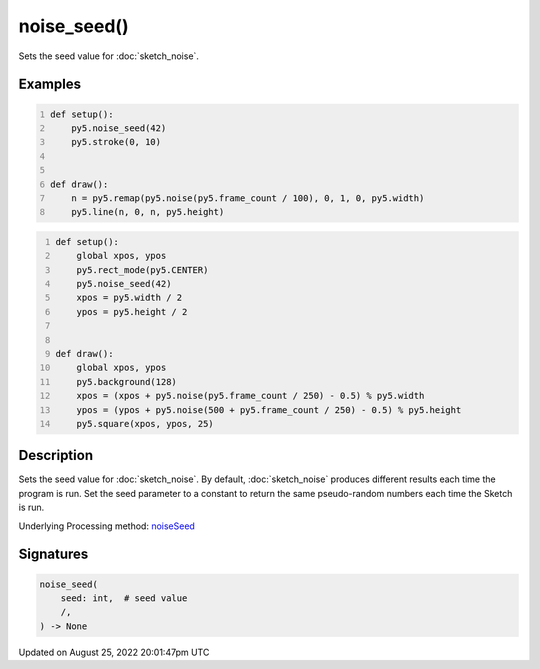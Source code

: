 noise_seed()
============

Sets the seed value for :doc:`sketch_noise`.

Examples
--------

.. raw:: html

    <div class="example-table">

.. raw:: html

    <div class="example-row"><div class="example-cell-image">

.. raw:: html

    </div><div class="example-cell-code">

.. code:: python
    :number-lines:

    def setup():
        py5.noise_seed(42)
        py5.stroke(0, 10)


    def draw():
        n = py5.remap(py5.noise(py5.frame_count / 100), 0, 1, 0, py5.width)
        py5.line(n, 0, n, py5.height)

.. raw:: html

    </div></div>

.. raw:: html

    <div class="example-row"><div class="example-cell-image">

.. raw:: html

    </div><div class="example-cell-code">

.. code:: python
    :number-lines:

    def setup():
        global xpos, ypos
        py5.rect_mode(py5.CENTER)
        py5.noise_seed(42)
        xpos = py5.width / 2
        ypos = py5.height / 2


    def draw():
        global xpos, ypos
        py5.background(128)
        xpos = (xpos + py5.noise(py5.frame_count / 250) - 0.5) % py5.width
        ypos = (ypos + py5.noise(500 + py5.frame_count / 250) - 0.5) % py5.height
        py5.square(xpos, ypos, 25)

.. raw:: html

    </div></div>

.. raw:: html

    </div>

Description
-----------

Sets the seed value for :doc:`sketch_noise`. By default, :doc:`sketch_noise` produces different results each time the program is run. Set the seed parameter to a constant to return the same pseudo-random numbers each time the Sketch is run.

Underlying Processing method: `noiseSeed <https://processing.org/reference/noiseSeed_.html>`_

Signatures
------

.. code:: python

    noise_seed(
        seed: int,  # seed value
        /,
    ) -> None
Updated on August 25, 2022 20:01:47pm UTC

